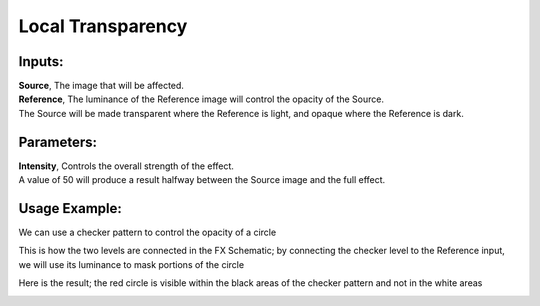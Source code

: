 .. _local_transparency:

Local Transparency
==================

|node|

Inputs:
-------

| **Source**, The image that will be affected.

| **Reference**, The luminance of the Reference image will control the opacity of the Source.
| The Source will be made transparent where the Reference is light, and opaque where the Reference is dark.

Parameters:
-----------

| **Intensity**, Controls the overall strength of the effect.
| A value of 50 will produce a result halfway between the Source image and the full effect.

Usage Example:
--------------

We can use a checker pattern to control the opacity of a circle

|circle| |checker|


This is how the two levels are connected in the FX Schematic; by connecting the checker level to the Reference input, we will use its luminance to mask portions of the circle

|graph|

Here is the result; the red circle is visible within the black areas of the checker pattern and not in the white areas

|example| |example_2|



.. Images
.. |node| image:: /_static/fx_docs/layer_blending/local_transparency/local_transparency_node.png
	:scale: 150%
.. |circle| image:: /_static/fx_docs/layer_blending/local_transparency/local_transparency_circle.png 
	:scale: 50%
.. |checker| image:: /_static/fx_docs/layer_blending/local_transparency/local_transparency_checker.png 
	:scale: 50%
.. |graph| image:: /_static/fx_docs/layer_blending/local_transparency/local_transparency_graph.png
	:scale: 100%
.. |example| image:: /_static/fx_docs/layer_blending/local_transparency/local_transparency_example.png
	:scale: 50%
.. |example_2| image:: /_static/fx_docs/layer_blending/local_transparency/local_transparency_example_2.png
	:scale: 50%
